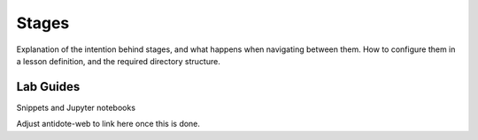 Stages
======

Explanation of the intention behind stages, and what happens when navigating between them.
How to configure them in a lesson definition, and the required directory structure.

Lab Guides
~~~~~~~~~~

Snippets and Jupyter notebooks

Adjust antidote-web to link here once this is done.